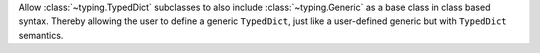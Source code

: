 Allow :class:`~typing.TypedDict` subclasses to also include
:class:`~typing.Generic` as a base class in class based syntax. Thereby allowing
the user to define a generic ``TypedDict``, just like a user-defined generic but
with ``TypedDict`` semantics.

